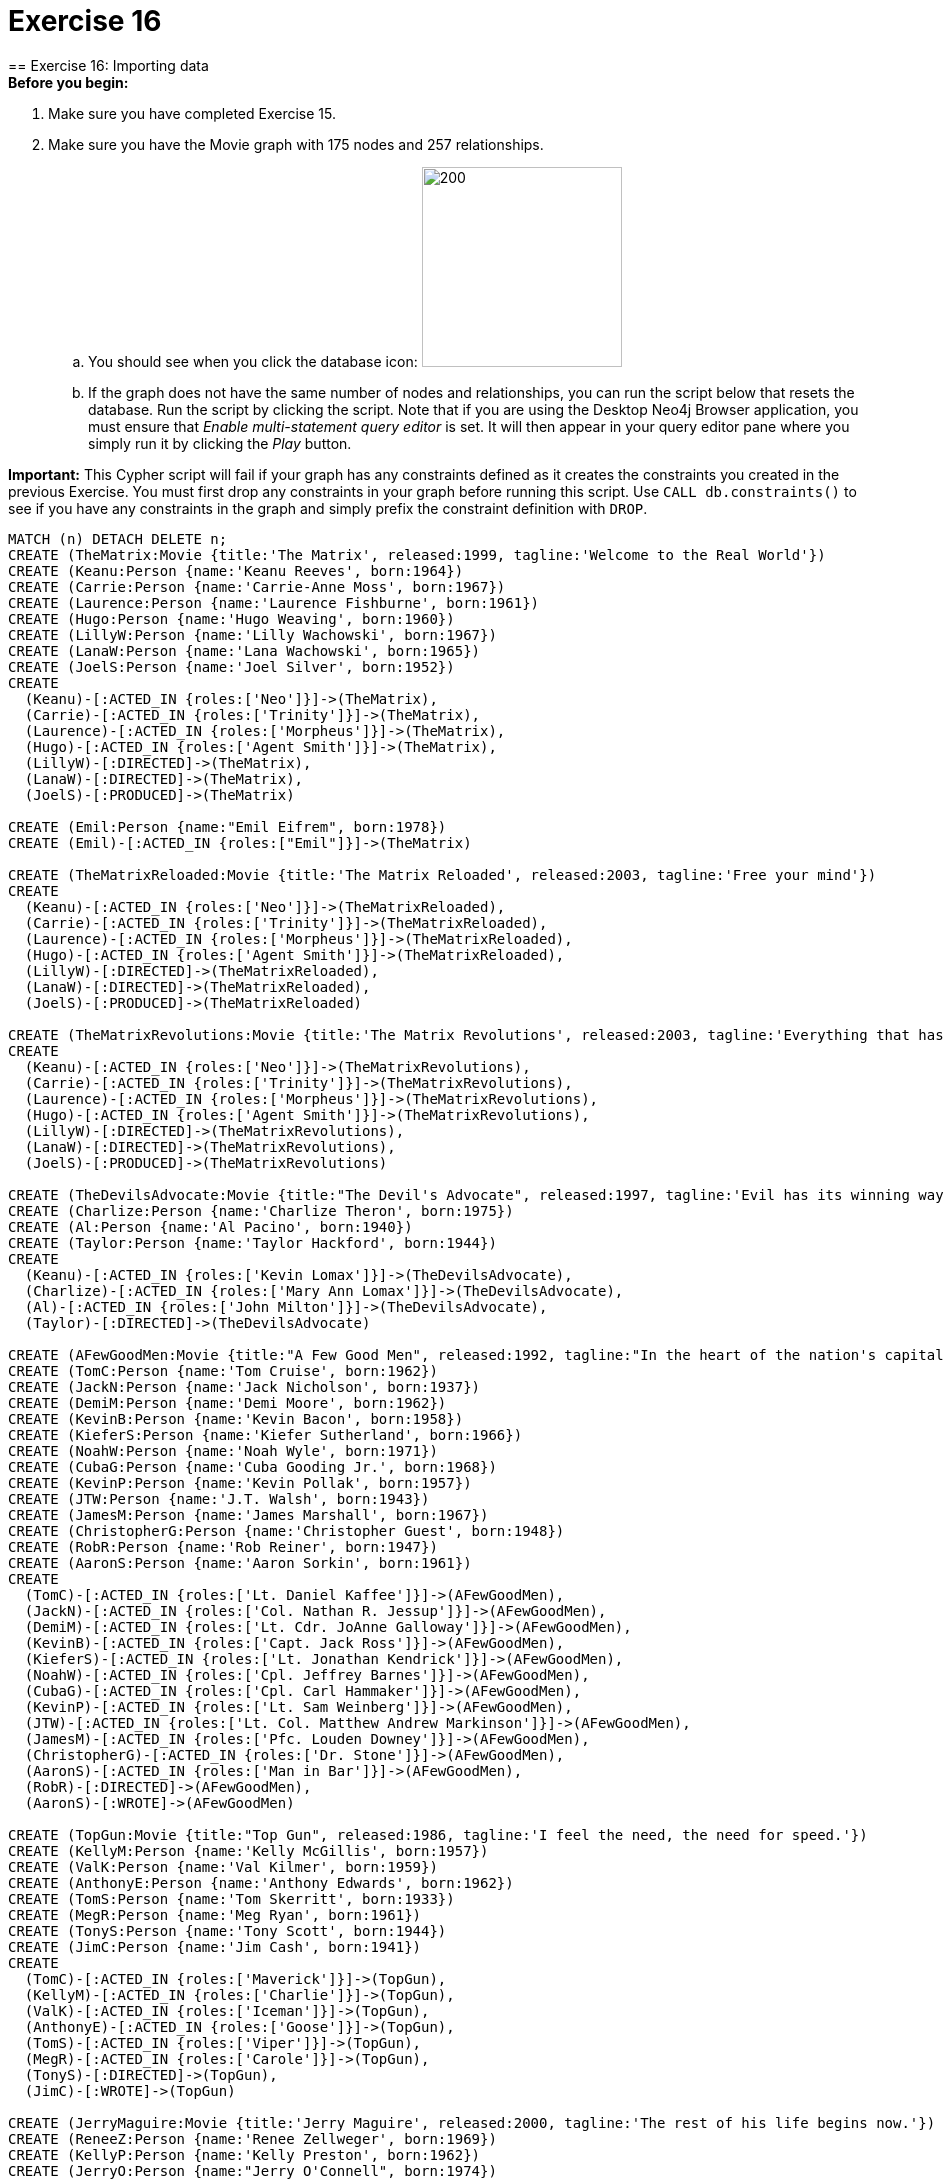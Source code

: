 = Exercise 16
== Exercise 16: Importing data

.*Before you begin:*
. Make sure you have completed Exercise 15. 
. Make sure you have the Movie graph with 175 nodes and 257 relationships. 
.. You should see when you click the database icon: image:{guides}/img/AfterExercise14.png[200,200]
.. If the graph does not have the same number of nodes and relationships, you can run the script below that resets the database. Run the script by clicking the script. Note that if you are using the Desktop Neo4j Browser application, you must ensure that _Enable multi-statement query editor_ is set. It will then appear in your query editor pane where you simply run it by clicking the _Play_ button.

*Important:* This Cypher script will fail if your graph has any constraints defined as it creates the constraints you created in the previous Exercise. You must first drop any constraints in your graph before running this script. Use `CALL db.constraints()` to see if you have any constraints in the graph and simply prefix the constraint definition with `DROP`.

[source,cypher]
----
MATCH (n) DETACH DELETE n;
CREATE (TheMatrix:Movie {title:'The Matrix', released:1999, tagline:'Welcome to the Real World'})
CREATE (Keanu:Person {name:'Keanu Reeves', born:1964})
CREATE (Carrie:Person {name:'Carrie-Anne Moss', born:1967})
CREATE (Laurence:Person {name:'Laurence Fishburne', born:1961})
CREATE (Hugo:Person {name:'Hugo Weaving', born:1960})
CREATE (LillyW:Person {name:'Lilly Wachowski', born:1967})
CREATE (LanaW:Person {name:'Lana Wachowski', born:1965})
CREATE (JoelS:Person {name:'Joel Silver', born:1952})
CREATE
  (Keanu)-[:ACTED_IN {roles:['Neo']}]->(TheMatrix),
  (Carrie)-[:ACTED_IN {roles:['Trinity']}]->(TheMatrix),
  (Laurence)-[:ACTED_IN {roles:['Morpheus']}]->(TheMatrix),
  (Hugo)-[:ACTED_IN {roles:['Agent Smith']}]->(TheMatrix),
  (LillyW)-[:DIRECTED]->(TheMatrix),
  (LanaW)-[:DIRECTED]->(TheMatrix),
  (JoelS)-[:PRODUCED]->(TheMatrix)

CREATE (Emil:Person {name:"Emil Eifrem", born:1978})
CREATE (Emil)-[:ACTED_IN {roles:["Emil"]}]->(TheMatrix)

CREATE (TheMatrixReloaded:Movie {title:'The Matrix Reloaded', released:2003, tagline:'Free your mind'})
CREATE
  (Keanu)-[:ACTED_IN {roles:['Neo']}]->(TheMatrixReloaded),
  (Carrie)-[:ACTED_IN {roles:['Trinity']}]->(TheMatrixReloaded),
  (Laurence)-[:ACTED_IN {roles:['Morpheus']}]->(TheMatrixReloaded),
  (Hugo)-[:ACTED_IN {roles:['Agent Smith']}]->(TheMatrixReloaded),
  (LillyW)-[:DIRECTED]->(TheMatrixReloaded),
  (LanaW)-[:DIRECTED]->(TheMatrixReloaded),
  (JoelS)-[:PRODUCED]->(TheMatrixReloaded)

CREATE (TheMatrixRevolutions:Movie {title:'The Matrix Revolutions', released:2003, tagline:'Everything that has a beginning has an end'})
CREATE
  (Keanu)-[:ACTED_IN {roles:['Neo']}]->(TheMatrixRevolutions),
  (Carrie)-[:ACTED_IN {roles:['Trinity']}]->(TheMatrixRevolutions),
  (Laurence)-[:ACTED_IN {roles:['Morpheus']}]->(TheMatrixRevolutions),
  (Hugo)-[:ACTED_IN {roles:['Agent Smith']}]->(TheMatrixRevolutions),
  (LillyW)-[:DIRECTED]->(TheMatrixRevolutions),
  (LanaW)-[:DIRECTED]->(TheMatrixRevolutions),
  (JoelS)-[:PRODUCED]->(TheMatrixRevolutions)

CREATE (TheDevilsAdvocate:Movie {title:"The Devil's Advocate", released:1997, tagline:'Evil has its winning ways'})
CREATE (Charlize:Person {name:'Charlize Theron', born:1975})
CREATE (Al:Person {name:'Al Pacino', born:1940})
CREATE (Taylor:Person {name:'Taylor Hackford', born:1944})
CREATE
  (Keanu)-[:ACTED_IN {roles:['Kevin Lomax']}]->(TheDevilsAdvocate),
  (Charlize)-[:ACTED_IN {roles:['Mary Ann Lomax']}]->(TheDevilsAdvocate),
  (Al)-[:ACTED_IN {roles:['John Milton']}]->(TheDevilsAdvocate),
  (Taylor)-[:DIRECTED]->(TheDevilsAdvocate)

CREATE (AFewGoodMen:Movie {title:"A Few Good Men", released:1992, tagline:"In the heart of the nation's capital, in a courthouse of the U.S. government, one man will stop at nothing to keep his honor, and one will stop at nothing to find the truth."})
CREATE (TomC:Person {name:'Tom Cruise', born:1962})
CREATE (JackN:Person {name:'Jack Nicholson', born:1937})
CREATE (DemiM:Person {name:'Demi Moore', born:1962})
CREATE (KevinB:Person {name:'Kevin Bacon', born:1958})
CREATE (KieferS:Person {name:'Kiefer Sutherland', born:1966})
CREATE (NoahW:Person {name:'Noah Wyle', born:1971})
CREATE (CubaG:Person {name:'Cuba Gooding Jr.', born:1968})
CREATE (KevinP:Person {name:'Kevin Pollak', born:1957})
CREATE (JTW:Person {name:'J.T. Walsh', born:1943})
CREATE (JamesM:Person {name:'James Marshall', born:1967})
CREATE (ChristopherG:Person {name:'Christopher Guest', born:1948})
CREATE (RobR:Person {name:'Rob Reiner', born:1947})
CREATE (AaronS:Person {name:'Aaron Sorkin', born:1961})
CREATE
  (TomC)-[:ACTED_IN {roles:['Lt. Daniel Kaffee']}]->(AFewGoodMen),
  (JackN)-[:ACTED_IN {roles:['Col. Nathan R. Jessup']}]->(AFewGoodMen),
  (DemiM)-[:ACTED_IN {roles:['Lt. Cdr. JoAnne Galloway']}]->(AFewGoodMen),
  (KevinB)-[:ACTED_IN {roles:['Capt. Jack Ross']}]->(AFewGoodMen),
  (KieferS)-[:ACTED_IN {roles:['Lt. Jonathan Kendrick']}]->(AFewGoodMen),
  (NoahW)-[:ACTED_IN {roles:['Cpl. Jeffrey Barnes']}]->(AFewGoodMen),
  (CubaG)-[:ACTED_IN {roles:['Cpl. Carl Hammaker']}]->(AFewGoodMen),
  (KevinP)-[:ACTED_IN {roles:['Lt. Sam Weinberg']}]->(AFewGoodMen),
  (JTW)-[:ACTED_IN {roles:['Lt. Col. Matthew Andrew Markinson']}]->(AFewGoodMen),
  (JamesM)-[:ACTED_IN {roles:['Pfc. Louden Downey']}]->(AFewGoodMen),
  (ChristopherG)-[:ACTED_IN {roles:['Dr. Stone']}]->(AFewGoodMen),
  (AaronS)-[:ACTED_IN {roles:['Man in Bar']}]->(AFewGoodMen),
  (RobR)-[:DIRECTED]->(AFewGoodMen),
  (AaronS)-[:WROTE]->(AFewGoodMen)

CREATE (TopGun:Movie {title:"Top Gun", released:1986, tagline:'I feel the need, the need for speed.'})
CREATE (KellyM:Person {name:'Kelly McGillis', born:1957})
CREATE (ValK:Person {name:'Val Kilmer', born:1959})
CREATE (AnthonyE:Person {name:'Anthony Edwards', born:1962})
CREATE (TomS:Person {name:'Tom Skerritt', born:1933})
CREATE (MegR:Person {name:'Meg Ryan', born:1961})
CREATE (TonyS:Person {name:'Tony Scott', born:1944})
CREATE (JimC:Person {name:'Jim Cash', born:1941})
CREATE
  (TomC)-[:ACTED_IN {roles:['Maverick']}]->(TopGun),
  (KellyM)-[:ACTED_IN {roles:['Charlie']}]->(TopGun),
  (ValK)-[:ACTED_IN {roles:['Iceman']}]->(TopGun),
  (AnthonyE)-[:ACTED_IN {roles:['Goose']}]->(TopGun),
  (TomS)-[:ACTED_IN {roles:['Viper']}]->(TopGun),
  (MegR)-[:ACTED_IN {roles:['Carole']}]->(TopGun),
  (TonyS)-[:DIRECTED]->(TopGun),
  (JimC)-[:WROTE]->(TopGun)

CREATE (JerryMaguire:Movie {title:'Jerry Maguire', released:2000, tagline:'The rest of his life begins now.'})
CREATE (ReneeZ:Person {name:'Renee Zellweger', born:1969})
CREATE (KellyP:Person {name:'Kelly Preston', born:1962})
CREATE (JerryO:Person {name:"Jerry O'Connell", born:1974})
CREATE (JayM:Person {name:'Jay Mohr', born:1970})
CREATE (BonnieH:Person {name:'Bonnie Hunt', born:1961})
CREATE (ReginaK:Person {name:'Regina King', born:1971})
CREATE (JonathanL:Person {name:'Jonathan Lipnicki', born:1996})
CREATE (CameronC:Person {name:'Cameron Crowe', born:1957})
CREATE
  (TomC)-[:ACTED_IN {roles:['Jerry Maguire']}]->(JerryMaguire),
  (CubaG)-[:ACTED_IN {roles:['Rod Tidwell']}]->(JerryMaguire),
  (ReneeZ)-[:ACTED_IN {roles:['Dorothy Boyd']}]->(JerryMaguire),
  (KellyP)-[:ACTED_IN {roles:['Avery Bishop']}]->(JerryMaguire),
  (JerryO)-[:ACTED_IN {roles:['Frank Cushman']}]->(JerryMaguire),
  (JayM)-[:ACTED_IN {roles:['Bob Sugar']}]->(JerryMaguire),
  (BonnieH)-[:ACTED_IN {roles:['Laurel Boyd']}]->(JerryMaguire),
  (ReginaK)-[:ACTED_IN {roles:['Marcee Tidwell']}]->(JerryMaguire),
  (JonathanL)-[:ACTED_IN {roles:['Ray Boyd']}]->(JerryMaguire),
  (CameronC)-[:DIRECTED]->(JerryMaguire),
  (CameronC)-[:PRODUCED]->(JerryMaguire),
  (CameronC)-[:WROTE]->(JerryMaguire)

CREATE (StandByMe:Movie {title:"Stand By Me", released:1986, tagline:"For some, it's the last real taste of innocence, and the first real taste of life. But for everyone, it's the time that memories are made of."})
CREATE (RiverP:Person {name:'River Phoenix', born:1970})
CREATE (CoreyF:Person {name:'Corey Feldman', born:1971})
CREATE (WilW:Person {name:'Wil Wheaton', born:1972})
CREATE (JohnC:Person {name:'John Cusack', born:1966})
CREATE (MarshallB:Person {name:'Marshall Bell', born:1942})
CREATE
  (WilW)-[:ACTED_IN {roles:['Gordie Lachance']}]->(StandByMe),
  (RiverP)-[:ACTED_IN {roles:['Chris Chambers']}]->(StandByMe),
  (JerryO)-[:ACTED_IN {roles:['Vern Tessio']}]->(StandByMe),
  (CoreyF)-[:ACTED_IN {roles:['Teddy Duchamp']}]->(StandByMe),
  (JohnC)-[:ACTED_IN {roles:['Denny Lachance']}]->(StandByMe),
  (KieferS)-[:ACTED_IN {roles:['Ace Merrill']}]->(StandByMe),
  (MarshallB)-[:ACTED_IN {roles:['Mr. Lachance']}]->(StandByMe),
  (RobR)-[:DIRECTED]->(StandByMe)

CREATE (AsGoodAsItGets:Movie {title:'As Good as It Gets', released:1997, tagline:'A comedy from the heart that goes for the throat.'})
CREATE (HelenH:Person {name:'Helen Hunt', born:1963})
CREATE (GregK:Person {name:'Greg Kinnear', born:1963})
CREATE (JamesB:Person {name:'James L. Brooks', born:1940})
CREATE
  (JackN)-[:ACTED_IN {roles:['Melvin Udall']}]->(AsGoodAsItGets),
  (HelenH)-[:ACTED_IN {roles:['Carol Connelly']}]->(AsGoodAsItGets),
  (GregK)-[:ACTED_IN {roles:['Simon Bishop']}]->(AsGoodAsItGets),
  (CubaG)-[:ACTED_IN {roles:['Frank Sachs']}]->(AsGoodAsItGets),
  (JamesB)-[:DIRECTED]->(AsGoodAsItGets)

CREATE (WhatDreamsMayCome:Movie {title:'What Dreams May Come', released:1998, tagline:'After life there is more. The end is just the beginning.'})
CREATE (AnnabellaS:Person {name:'Annabella Sciorra', born:1960})
CREATE (MaxS:Person {name:'Max von Sydow', born:1929})
CREATE (WernerH:Person {name:'Werner Herzog', born:1942})
CREATE (Robin:Person {name:'Robin Williams', born:1951})
CREATE (VincentW:Person {name:'Vincent Ward', born:1956})
CREATE
  (Robin)-[:ACTED_IN {roles:['Chris Nielsen']}]->(WhatDreamsMayCome),
  (CubaG)-[:ACTED_IN {roles:['Albert Lewis']}]->(WhatDreamsMayCome),
  (AnnabellaS)-[:ACTED_IN {roles:['Annie Collins-Nielsen']}]->(WhatDreamsMayCome),
  (MaxS)-[:ACTED_IN {roles:['The Tracker']}]->(WhatDreamsMayCome),
  (WernerH)-[:ACTED_IN {roles:['The Face']}]->(WhatDreamsMayCome),
  (VincentW)-[:DIRECTED]->(WhatDreamsMayCome)

CREATE (SnowFallingonCedars:Movie {title:'Snow Falling on Cedars', released:1999, tagline:'First loves last. Forever.'})
CREATE (EthanH:Person {name:'Ethan Hawke', born:1970})
CREATE (RickY:Person {name:'Rick Yune', born:1971})
CREATE (JamesC:Person {name:'James Cromwell', born:1940})
CREATE (ScottH:Person {name:'Scott Hicks', born:1953})
CREATE
  (EthanH)-[:ACTED_IN {roles:['Ishmael Chambers']}]->(SnowFallingonCedars),
  (RickY)-[:ACTED_IN {roles:['Kazuo Miyamoto']}]->(SnowFallingonCedars),
  (MaxS)-[:ACTED_IN {roles:['Nels Gudmundsson']}]->(SnowFallingonCedars),
  (JamesC)-[:ACTED_IN {roles:['Judge Fielding']}]->(SnowFallingonCedars),
  (ScottH)-[:DIRECTED]->(SnowFallingonCedars)

CREATE (YouveGotMail:Movie {title:"You've Got Mail", released:1998, tagline:'At odds in life... in love on-line.'})
CREATE (ParkerP:Person {name:'Parker Posey', born:1968})
CREATE (DaveC:Person {name:'Dave Chappelle', born:1973})
CREATE (SteveZ:Person {name:'Steve Zahn', born:1967})
CREATE (TomH:Person {name:'Tom Hanks', born:1956})
CREATE (NoraE:Person {name:'Nora Ephron', born:1941})
CREATE
  (TomH)-[:ACTED_IN {roles:['Joe Fox']}]->(YouveGotMail),
  (MegR)-[:ACTED_IN {roles:['Kathleen Kelly']}]->(YouveGotMail),
  (GregK)-[:ACTED_IN {roles:['Frank Navasky']}]->(YouveGotMail),
  (ParkerP)-[:ACTED_IN {roles:['Patricia Eden']}]->(YouveGotMail),
  (DaveC)-[:ACTED_IN {roles:['Kevin Jackson']}]->(YouveGotMail),
  (SteveZ)-[:ACTED_IN {roles:['George Pappas']}]->(YouveGotMail),
  (NoraE)-[:DIRECTED]->(YouveGotMail)

CREATE (SleeplessInSeattle:Movie {title:'Sleepless in Seattle', released:1993, tagline:'What if someone you never met, someone you never saw, someone you never knew was the only someone for you?'})
CREATE (RitaW:Person {name:'Rita Wilson', born:1956})
CREATE (BillPull:Person {name:'Bill Pullman', born:1953})
CREATE (VictorG:Person {name:'Victor Garber', born:1949})
CREATE (RosieO:Person {name:"Rosie O'Donnell", born:1962})
CREATE
  (TomH)-[:ACTED_IN {roles:['Sam Baldwin']}]->(SleeplessInSeattle),
  (MegR)-[:ACTED_IN {roles:['Annie Reed']}]->(SleeplessInSeattle),
  (RitaW)-[:ACTED_IN {roles:['Suzy']}]->(SleeplessInSeattle),
  (BillPull)-[:ACTED_IN {roles:['Walter']}]->(SleeplessInSeattle),
  (VictorG)-[:ACTED_IN {roles:['Greg']}]->(SleeplessInSeattle),
  (RosieO)-[:ACTED_IN {roles:['Becky']}]->(SleeplessInSeattle),
  (NoraE)-[:DIRECTED]->(SleeplessInSeattle)

CREATE (JoeVersustheVolcano:Movie {title:'Joe Versus the Volcano', released:1990, tagline:'A story of love, lava and burning desire.'})
CREATE (JohnS:Person {name:'John Patrick Stanley', born:1950})
CREATE (Nathan:Person {name:'Nathan Lane', born:1956})
CREATE
  (TomH)-[:ACTED_IN {roles:['Joe Banks']}]->(JoeVersustheVolcano),
  (MegR)-[:ACTED_IN {roles:['DeDe', 'Angelica Graynamore', 'Patricia Graynamore']}]->(JoeVersustheVolcano),
  (Nathan)-[:ACTED_IN {roles:['Baw']}]->(JoeVersustheVolcano),
  (JohnS)-[:DIRECTED]->(JoeVersustheVolcano)

CREATE (WhenHarryMetSally:Movie {title:'When Harry Met Sally', released:1998, tagline:'At odds in life... in love on-line.'})
CREATE (BillyC:Person {name:'Billy Crystal', born:1948})
CREATE (CarrieF:Person {name:'Carrie Fisher', born:1956})
CREATE (BrunoK:Person {name:'Bruno Kirby', born:1949})
CREATE
  (BillyC)-[:ACTED_IN {roles:['Harry Burns']}]->(WhenHarryMetSally),
  (MegR)-[:ACTED_IN {roles:['Sally Albright']}]->(WhenHarryMetSally),
  (CarrieF)-[:ACTED_IN {roles:['Marie']}]->(WhenHarryMetSally),
  (BrunoK)-[:ACTED_IN {roles:['Jess']}]->(WhenHarryMetSally),
  (RobR)-[:DIRECTED]->(WhenHarryMetSally),
  (RobR)-[:PRODUCED]->(WhenHarryMetSally),
  (NoraE)-[:PRODUCED]->(WhenHarryMetSally),
  (NoraE)-[:WROTE]->(WhenHarryMetSally)

CREATE (ThatThingYouDo:Movie {title:'That Thing You Do', released:1996, tagline:'In every life there comes a time when that thing you dream becomes that thing you do'})
CREATE (LivT:Person {name:'Liv Tyler', born:1977})
CREATE
  (TomH)-[:ACTED_IN {roles:['Mr. White']}]->(ThatThingYouDo),
  (LivT)-[:ACTED_IN {roles:['Faye Dolan']}]->(ThatThingYouDo),
  (Charlize)-[:ACTED_IN {roles:['Tina']}]->(ThatThingYouDo),
  (TomH)-[:DIRECTED]->(ThatThingYouDo)

CREATE (TheReplacements:Movie {title:'The Replacements', released:2000, tagline:'Pain heals, Chicks dig scars... Glory lasts forever'})
CREATE (Brooke:Person {name:'Brooke Langton', born:1970})
CREATE (Gene:Person {name:'Gene Hackman', born:1930})
CREATE (Orlando:Person {name:'Orlando Jones', born:1968})
CREATE (Howard:Person {name:'Howard Deutch', born:1950})
CREATE
  (Keanu)-[:ACTED_IN {roles:['Shane Falco']}]->(TheReplacements),
  (Brooke)-[:ACTED_IN {roles:['Annabelle Farrell']}]->(TheReplacements),
  (Gene)-[:ACTED_IN {roles:['Jimmy McGinty']}]->(TheReplacements),
  (Orlando)-[:ACTED_IN {roles:['Clifford Franklin']}]->(TheReplacements),
  (Howard)-[:DIRECTED]->(TheReplacements)

CREATE (RescueDawn:Movie {title:'RescueDawn', released:2006, tagline:"Based on the extraordinary true story of one man's fight for freedom"})
CREATE (ChristianB:Person {name:'Christian Bale', born:1974})
CREATE (ZachG:Person {name:'Zach Grenier', born:1954})
CREATE
  (MarshallB)-[:ACTED_IN {roles:['Admiral']}]->(RescueDawn),
  (ChristianB)-[:ACTED_IN {roles:['Dieter Dengler']}]->(RescueDawn),
  (ZachG)-[:ACTED_IN {roles:['Squad Leader']}]->(RescueDawn),
  (SteveZ)-[:ACTED_IN {roles:['Duane']}]->(RescueDawn),
  (WernerH)-[:DIRECTED]->(RescueDawn)

CREATE (TheBirdcage:Movie {title:'The Birdcage', released:1996, tagline:'Come as you are'})
CREATE (MikeN:Person {name:'Mike Nichols', born:1931})
CREATE
  (Robin)-[:ACTED_IN {roles:['Armand Goldman']}]->(TheBirdcage),
  (Nathan)-[:ACTED_IN {roles:['Albert Goldman']}]->(TheBirdcage),
  (Gene)-[:ACTED_IN {roles:['Sen. Kevin Keeley']}]->(TheBirdcage),
  (MikeN)-[:DIRECTED]->(TheBirdcage)

CREATE (Unforgiven:Movie {title:'Unforgiven', released:1992, tagline:"It's a hell of a thing, killing a man"})
CREATE (RichardH:Person {name:'Richard Harris', born:1930})
CREATE (ClintE:Person {name:'Clint Eastwood', born:1930})
CREATE
  (RichardH)-[:ACTED_IN {roles:['English Bob']}]->(Unforgiven),
  (ClintE)-[:ACTED_IN {roles:['Bill Munny']}]->(Unforgiven),
  (Gene)-[:ACTED_IN {roles:['Little Bill Daggett']}]->(Unforgiven),
  (ClintE)-[:DIRECTED]->(Unforgiven)

CREATE (JohnnyMnemonic:Movie {title:'Johnny Mnemonic', released:1995, tagline:'The hottest data on earth. In the coolest head in town'})
CREATE (Takeshi:Person {name:'Takeshi Kitano', born:1947})
CREATE (Dina:Person {name:'Dina Meyer', born:1968})
CREATE (IceT:Person {name:'Ice-T', born:1958})
CREATE (RobertL:Person {name:'Robert Longo', born:1953})
CREATE
  (Keanu)-[:ACTED_IN {roles:['Johnny Mnemonic']}]->(JohnnyMnemonic),
  (Takeshi)-[:ACTED_IN {roles:['Takahashi']}]->(JohnnyMnemonic),
  (Dina)-[:ACTED_IN {roles:['Jane']}]->(JohnnyMnemonic),
  (IceT)-[:ACTED_IN {roles:['J-Bone']}]->(JohnnyMnemonic),
  (RobertL)-[:DIRECTED]->(JohnnyMnemonic)

CREATE (CloudAtlas:Movie {title:'Cloud Atlas', released:2012, tagline:'Everything is connected'})
CREATE (HalleB:Person {name:'Halle Berry', born:1966})
CREATE (JimB:Person {name:'Jim Broadbent', born:1949})
CREATE (TomT:Person {name:'Tom Tykwer', born:1965})
CREATE (DavidMitchell:Person {name:'David Mitchell', born:1969})
CREATE (StefanArndt:Person {name:'Stefan Arndt', born:1961})
CREATE
  (TomH)-[:ACTED_IN {roles:['Zachry', 'Dr. Henry Goose', 'Isaac Sachs', 'Dermot Hoggins']}]->(CloudAtlas),
  (Hugo)-[:ACTED_IN {roles:['Bill Smoke', 'Haskell Moore', 'Tadeusz Kesselring', 'Nurse Noakes', 'Boardman Mephi', 'Old Georgie']}]->(CloudAtlas),
  (HalleB)-[:ACTED_IN {roles:['Luisa Rey', 'Jocasta Ayrs', 'Ovid', 'Meronym']}]->(CloudAtlas),
  (JimB)-[:ACTED_IN {roles:['Vyvyan Ayrs', 'Captain Molyneux', 'Timothy Cavendish']}]->(CloudAtlas),
  (TomT)-[:DIRECTED]->(CloudAtlas),
  (LillyW)-[:DIRECTED]->(CloudAtlas),
  (LanaW)-[:DIRECTED]->(CloudAtlas),
  (DavidMitchell)-[:WROTE]->(CloudAtlas),
  (StefanArndt)-[:PRODUCED]->(CloudAtlas)

CREATE (TheDaVinciCode:Movie {title:'The Da Vinci Code', released:2006, tagline:'Break The Codes'})
CREATE (IanM:Person {name:'Ian McKellen', born:1939})
CREATE (AudreyT:Person {name:'Audrey Tautou', born:1976})
CREATE (PaulB:Person {name:'Paul Bettany', born:1971})
CREATE (RonH:Person {name:'Ron Howard', born:1954})
CREATE
  (TomH)-[:ACTED_IN {roles:['Dr. Robert Langdon']}]->(TheDaVinciCode),
  (IanM)-[:ACTED_IN {roles:['Sir Leight Teabing']}]->(TheDaVinciCode),
  (AudreyT)-[:ACTED_IN {roles:['Sophie Neveu']}]->(TheDaVinciCode),
  (PaulB)-[:ACTED_IN {roles:['Silas']}]->(TheDaVinciCode),
  (RonH)-[:DIRECTED]->(TheDaVinciCode)

CREATE (VforVendetta:Movie {title:'V for Vendetta', released:2006, tagline:'Freedom! Forever!'})
CREATE (NatalieP:Person {name:'Natalie Portman', born:1981})
CREATE (StephenR:Person {name:'Stephen Rea', born:1946})
CREATE (JohnH:Person {name:'John Hurt', born:1940})
CREATE (BenM:Person {name: 'Ben Miles', born:1967})
CREATE
  (Hugo)-[:ACTED_IN {roles:['V']}]->(VforVendetta),
  (NatalieP)-[:ACTED_IN {roles:['Evey Hammond']}]->(VforVendetta),
  (StephenR)-[:ACTED_IN {roles:['Eric Finch']}]->(VforVendetta),
  (JohnH)-[:ACTED_IN {roles:['High Chancellor Adam Sutler']}]->(VforVendetta),
  (BenM)-[:ACTED_IN {roles:['Dascomb']}]->(VforVendetta),
  (JamesM)-[:DIRECTED]->(VforVendetta),
  (LillyW)-[:PRODUCED]->(VforVendetta),
  (LanaW)-[:PRODUCED]->(VforVendetta),
  (JoelS)-[:PRODUCED]->(VforVendetta),
  (LillyW)-[:WROTE]->(VforVendetta),
  (LanaW)-[:WROTE]->(VforVendetta)

CREATE (SpeedRacer:Movie {title:'Speed Racer', released:2008, tagline:'Speed has no limits'})
CREATE (EmileH:Person {name:'Emile Hirsch', born:1985})
CREATE (JohnG:Person {name:'John Goodman', born:1960})
CREATE (SusanS:Person {name:'Susan Sarandon', born:1946})
CREATE (MatthewF:Person {name:'Matthew Fox', born:1966})
CREATE (ChristinaR:Person {name:'Christina Ricci', born:1980})
CREATE (Rain:Person {name:'Rain', born:1982})
CREATE
  (EmileH)-[:ACTED_IN {roles:['Speed Racer']}]->(SpeedRacer),
  (JohnG)-[:ACTED_IN {roles:['Pops']}]->(SpeedRacer),
  (SusanS)-[:ACTED_IN {roles:['Mom']}]->(SpeedRacer),
  (MatthewF)-[:ACTED_IN {roles:['Racer X']}]->(SpeedRacer),
  (ChristinaR)-[:ACTED_IN {roles:['Trixie']}]->(SpeedRacer),
  (Rain)-[:ACTED_IN {roles:['Taejo Togokahn']}]->(SpeedRacer),
  (BenM)-[:ACTED_IN {roles:['Cass Jones']}]->(SpeedRacer),
  (LillyW)-[:DIRECTED]->(SpeedRacer),
  (LanaW)-[:DIRECTED]->(SpeedRacer),
  (LillyW)-[:WROTE]->(SpeedRacer),
  (LanaW)-[:WROTE]->(SpeedRacer),
  (JoelS)-[:PRODUCED]->(SpeedRacer)

CREATE (NinjaAssassin:Movie {title:'Ninja Assassin', released:2009, tagline:'Prepare to enter a secret world of assassins'})
CREATE (NaomieH:Person {name:'Naomie Harris'})
CREATE
  (Rain)-[:ACTED_IN {roles:['Raizo']}]->(NinjaAssassin),
  (NaomieH)-[:ACTED_IN {roles:['Mika Coretti']}]->(NinjaAssassin),
  (RickY)-[:ACTED_IN {roles:['Takeshi']}]->(NinjaAssassin),
  (BenM)-[:ACTED_IN {roles:['Ryan Maslow']}]->(NinjaAssassin),
  (JamesM)-[:DIRECTED]->(NinjaAssassin),
  (LillyW)-[:PRODUCED]->(NinjaAssassin),
  (LanaW)-[:PRODUCED]->(NinjaAssassin),
  (JoelS)-[:PRODUCED]->(NinjaAssassin)

CREATE (TheGreenMile:Movie {title:'The Green Mile', released:1999, tagline:"Walk a mile you'll never forget."})
CREATE (MichaelD:Person {name:'Michael Clarke Duncan', born:1957})
CREATE (DavidM:Person {name:'David Morse', born:1953})
CREATE (SamR:Person {name:'Sam Rockwell', born:1968})
CREATE (GaryS:Person {name:'Gary Sinise', born:1955})
CREATE (PatriciaC:Person {name:'Patricia Clarkson', born:1959})
CREATE (FrankD:Person {name:'Frank Darabont', born:1959})
CREATE
  (TomH)-[:ACTED_IN {roles:['Paul Edgecomb']}]->(TheGreenMile),
  (MichaelD)-[:ACTED_IN {roles:['John Coffey']}]->(TheGreenMile),
  (DavidM)-[:ACTED_IN {roles:['Brutus "Brutal" Howell']}]->(TheGreenMile),
  (BonnieH)-[:ACTED_IN {roles:['Jan Edgecomb']}]->(TheGreenMile),
  (JamesC)-[:ACTED_IN {roles:['Warden Hal Moores']}]->(TheGreenMile),
  (SamR)-[:ACTED_IN {roles:['"Wild Bill" Wharton']}]->(TheGreenMile),
  (GaryS)-[:ACTED_IN {roles:['Burt Hammersmith']}]->(TheGreenMile),
  (PatriciaC)-[:ACTED_IN {roles:['Melinda Moores']}]->(TheGreenMile),
  (FrankD)-[:DIRECTED]->(TheGreenMile)

CREATE (FrostNixon:Movie {title:'Frost/Nixon', released:2008, tagline:'400 million people were waiting for the truth.'})
CREATE (FrankL:Person {name:'Frank Langella', born:1938})
CREATE (MichaelS:Person {name:'Michael Sheen', born:1969})
CREATE (OliverP:Person {name:'Oliver Platt', born:1960})
CREATE
  (FrankL)-[:ACTED_IN {roles:['Richard Nixon']}]->(FrostNixon),
  (MichaelS)-[:ACTED_IN {roles:['David Frost']}]->(FrostNixon),
  (KevinB)-[:ACTED_IN {roles:['Jack Brennan']}]->(FrostNixon),
  (OliverP)-[:ACTED_IN {roles:['Bob Zelnick']}]->(FrostNixon),
  (SamR)-[:ACTED_IN {roles:['James Reston, Jr.']}]->(FrostNixon),
  (RonH)-[:DIRECTED]->(FrostNixon)

CREATE (Hoffa:Movie {title:'Hoffa', released:1992, tagline:"He didn't want law. He wanted justice."})
CREATE (DannyD:Person {name:'Danny DeVito', born:1944})
CREATE (JohnR:Person {name:'John C. Reilly', born:1965})
CREATE
  (JackN)-[:ACTED_IN {roles:['Hoffa']}]->(Hoffa),
  (DannyD)-[:ACTED_IN {roles:['Robert "Bobby" Ciaro']}]->(Hoffa),
  (JTW)-[:ACTED_IN {roles:['Frank Fitzsimmons']}]->(Hoffa),
  (JohnR)-[:ACTED_IN {roles:['Peter "Pete" Connelly']}]->(Hoffa),
  (DannyD)-[:DIRECTED]->(Hoffa)

CREATE (Apollo13:Movie {title:'Apollo 13', released:1995, tagline:'Houston, we have a problem.'})
CREATE (EdH:Person {name:'Ed Harris', born:1950})
CREATE (BillPax:Person {name:'Bill Paxton', born:1955})
CREATE
  (TomH)-[:ACTED_IN {roles:['Jim Lovell']}]->(Apollo13),
  (KevinB)-[:ACTED_IN {roles:['Jack Swigert']}]->(Apollo13),
  (EdH)-[:ACTED_IN {roles:['Gene Kranz']}]->(Apollo13),
  (BillPax)-[:ACTED_IN {roles:['Fred Haise']}]->(Apollo13),
  (GaryS)-[:ACTED_IN {roles:['Ken Mattingly']}]->(Apollo13),
  (RonH)-[:DIRECTED]->(Apollo13)

CREATE (Twister:Movie {title:'Twister', released:1996, tagline:"Don't Breathe. Don't Look Back."})
CREATE (PhilipH:Person {name:'Philip Seymour Hoffman', born:1967})
CREATE (JanB:Person {name:'Jan de Bont', born:1943})
CREATE
  (BillPax)-[:ACTED_IN {roles:['Bill Harding']}]->(Twister),
  (HelenH)-[:ACTED_IN {roles:['Dr. Jo Harding']}]->(Twister),
  (ZachG)-[:ACTED_IN {roles:['Eddie']}]->(Twister),
  (PhilipH)-[:ACTED_IN {roles:['Dustin "Dusty" Davis']}]->(Twister),
  (JanB)-[:DIRECTED]->(Twister)

CREATE (CastAway:Movie {title:'Cast Away', released:2000, tagline:'At the edge of the world, his journey begins.'})
CREATE (RobertZ:Person {name:'Robert Zemeckis', born:1951})
CREATE
  (TomH)-[:ACTED_IN {roles:['Chuck Noland']}]->(CastAway),
  (HelenH)-[:ACTED_IN {roles:['Kelly Frears']}]->(CastAway),
  (RobertZ)-[:DIRECTED]->(CastAway)

CREATE (OneFlewOvertheCuckoosNest:Movie {title:"One Flew Over the Cuckoo's Nest", released:1975, tagline:"If he's crazy, what does that make you?"})
CREATE (MilosF:Person {name:'Milos Forman', born:1932})
CREATE
  (JackN)-[:ACTED_IN {roles:['Randle McMurphy']}]->(OneFlewOvertheCuckoosNest),
  (DannyD)-[:ACTED_IN {roles:['Martini']}]->(OneFlewOvertheCuckoosNest),
  (MilosF)-[:DIRECTED]->(OneFlewOvertheCuckoosNest)

CREATE (SomethingsGottaGive:Movie {title:"Something's Gotta Give", released:2003})
CREATE (DianeK:Person {name:'Diane Keaton', born:1946})
CREATE (NancyM:Person {name:'Nancy Meyers', born:1949})
CREATE
  (JackN)-[:ACTED_IN {roles:['Harry Sanborn']}]->(SomethingsGottaGive),
  (DianeK)-[:ACTED_IN {roles:['Erica Barry']}]->(SomethingsGottaGive),
  (Keanu)-[:ACTED_IN {roles:['Julian Mercer']}]->(SomethingsGottaGive),
  (NancyM)-[:DIRECTED]->(SomethingsGottaGive),
  (NancyM)-[:PRODUCED]->(SomethingsGottaGive),
  (NancyM)-[:WROTE]->(SomethingsGottaGive)

CREATE (BicentennialMan:Movie {title:'Bicentennial Man', released:1999, tagline:"One robot's 200 year journey to become an ordinary man."})
CREATE (ChrisC:Person {name:'Chris Columbus', born:1958})
CREATE
  (Robin)-[:ACTED_IN {roles:['Andrew Marin']}]->(BicentennialMan),
  (OliverP)-[:ACTED_IN {roles:['Rupert Burns']}]->(BicentennialMan),
  (ChrisC)-[:DIRECTED]->(BicentennialMan)

CREATE (CharlieWilsonsWar:Movie {title:"Charlie Wilson's War", released:2007, tagline:"A stiff drink. A little mascara. A lot of nerve. Who said they couldn't bring down the Soviet empire."})
CREATE (JuliaR:Person {name:'Julia Roberts', born:1967})
CREATE
  (TomH)-[:ACTED_IN {roles:['Rep. Charlie Wilson']}]->(CharlieWilsonsWar),
  (JuliaR)-[:ACTED_IN {roles:['Joanne Herring']}]->(CharlieWilsonsWar),
  (PhilipH)-[:ACTED_IN {roles:['Gust Avrakotos']}]->(CharlieWilsonsWar),
  (MikeN)-[:DIRECTED]->(CharlieWilsonsWar)

CREATE (ThePolarExpress:Movie {title:'The Polar Express', released:2004, tagline:'This Holiday Season… Believe'})
CREATE
  (TomH)-[:ACTED_IN {roles:['Hero Boy', 'Father', 'Conductor', 'Hobo', 'Scrooge', 'Santa Claus']}]->(ThePolarExpress),
  (RobertZ)-[:DIRECTED]->(ThePolarExpress)

CREATE (ALeagueofTheirOwn:Movie {title:'A League of Their Own', released:1992, tagline:'Once in a lifetime you get a chance to do something different.'})
CREATE (Madonna:Person {name:'Madonna', born:1954})
CREATE (GeenaD:Person {name:'Geena Davis', born:1956})
CREATE (LoriP:Person {name:'Lori Petty', born:1963})
CREATE (PennyM:Person {name:'Penny Marshall', born:1943})
CREATE
  (TomH)-[:ACTED_IN {roles:['Jimmy Dugan']}]->(ALeagueofTheirOwn),
  (GeenaD)-[:ACTED_IN {roles:['Dottie Hinson']}]->(ALeagueofTheirOwn),
  (LoriP)-[:ACTED_IN {roles:['Kit Keller']}]->(ALeagueofTheirOwn),
  (RosieO)-[:ACTED_IN {roles:['Doris Murphy']}]->(ALeagueofTheirOwn),
  (Madonna)-[:ACTED_IN {roles:['"All the Way" Mae Mordabito']}]->(ALeagueofTheirOwn),
  (BillPax)-[:ACTED_IN {roles:['Bob Hinson']}]->(ALeagueofTheirOwn),
  (PennyM)-[:DIRECTED]->(ALeagueofTheirOwn)

CREATE (PaulBlythe:Person {name:'Paul Blythe'})
CREATE (AngelaScope:Person {name:'Angela Scope'})
CREATE (JessicaThompson:Person {name:'Jessica Thompson'})
CREATE (JamesThompson:Person {name:'James Thompson'})

CREATE
  (JamesThompson)-[:FOLLOWS]->(JessicaThompson),
  (AngelaScope)-[:FOLLOWS]->(JessicaThompson),
  (PaulBlythe)-[:FOLLOWS]->(AngelaScope)

CREATE
  (JessicaThompson)-[:REVIEWED {summary:'An amazing journey', rating:95}]->(CloudAtlas),
  (JessicaThompson)-[:REVIEWED {summary:'Silly, but fun', rating:65}]->(TheReplacements),
  (JamesThompson)-[:REVIEWED {summary:'The coolest football movie ever', rating:100}]->(TheReplacements),
  (AngelaScope)-[:REVIEWED {summary:'Pretty funny at times', rating:62}]->(TheReplacements),
  (JessicaThompson)-[:REVIEWED {summary:'Dark, but compelling', rating:85}]->(Unforgiven),
  (JessicaThompson)-[:REVIEWED {summary:"Slapstick redeemed only by the Robin Williams and Gene Hackman's stellar performances", rating:45}]->(TheBirdcage),
  (JessicaThompson)-[:REVIEWED {summary:'A solid romp', rating:68}]->(TheDaVinciCode),
  (JamesThompson)-[:REVIEWED {summary:'Fun, but a little far fetched', rating:65}]->(TheDaVinciCode),
  (JessicaThompson)-[:REVIEWED {summary:'You had me at Jerry', rating:92}]->(JerryMaguire),
  (RobinW:Person {name: 'Robin Wright', born: 1966}),
  (ForrestGump:Movie:OlderMovie {title: 'Forrest Gump', released: 1994}),
  (TomH)-[:ACTED_IN {roles: ['Forrest Gump']}]->(ForrestGump),
  (GaryS)-[:ACTED_IN {roles: ['Lt. Dan Taylor']}]->(ForrestGump),
  (RobinW)-[:ACTED_IN {roles: ['Jenny Curran']}]->(ForrestGump),
  (RobertZ)-[:DIRECTED]->(ForrestGump)
  ;
MATCH (m:Movie)
WHERE m.released < 2010
SET m:OlderMovie;
CREATE CONSTRAINT ON (p:Person) ASSERT p.name IS UNIQUE;
MATCH (p:Person) 
WHERE NOT exists(p.born)
SET p.born = 0;
CREATE CONSTRAINT ON (p:Person) ASSERT exists(p.born);
CREATE CONSTRAINT ON (m:Movie) ASSERT (m.title, m.released) IS NODE KEY;
CREATE (:Movie {title: 'Back to the Future', released: 1985, tagline: 'Our future.'}),
       (:Movie {title: 'Back to the Future', released: 2018, tagline: 'The future is ours.'})
----

== Exercise Overview

In this Exercise you write Cypher statements to import data into your graph.

. In Part 1, you import actor data from a CSV file.
. In Part 2, you import movie data from a CSV file.
. In Part 3, you import data to relate actors to movies from a CSV file.

Go to the next page to perform the three Parts of this Exercise.

== Instructions, Exercise 16, Part 1
.*Importing actor data*

You are given the name of a file, http://data.neo4j.com/intro-neo4j/actors.csv that you must load into your graph.

. Write the Cypher statement to return the data from the file.
. Write the Cypher statement to read the data and return it, ensuring that the data returned is properly formatted.
. Write the Cypher statement to load the data into your graph.
*Hint:* Use `MERGE` because the graph already contains some of these actors.

== Solution, Exercise 16, Part 1
.*Importing actor data*

You are given the name of a file, http://data.neo4j.com/intro-neo4j/actors.csv that you must load into your graph.

*1. Write the Cypher statement to return the data from the file.*

[source, cypher]
----
LOAD CSV WITH HEADERS
FROM 'http://data.neo4j.com/intro-neo4j/actors.csv'
AS line
RETURN line.id, line.name, line.birthYear
----

The result should be:

[.thumb]
image::{guides}/img/LoadActorsToView.png[LoadActorsToView,width=600]

*2. Write the Cypher statement to read the data and return it, ensuring that the data returned is properly formatted.*

[source, cypher]
----
LOAD CSV WITH HEADERS
FROM 'http://data.neo4j.com/intro-neo4j/actors.csv'
AS line
RETURN line.id, line.name, toInteger(trim(line.birthYear))
----

The result should be:

[.thumb]
image::{guides}/img/LoadAndFormatActorData.png[LoadAndFormatActorData,width=600]

*3. Write the Cypher statement to load the data into your graph.*

*Hint:* Use `MERGE` because the graph already contains some of these actors.

[source, cypher]
----
LOAD CSV WITH HEADERS
FROM 'http://data.neo4j.com/intro-neo4j/actors.csv'
AS line
MERGE (actor:Person {name: line.name})
  ON CREATE SET actor.born = toInteger(trim(line.birthYear)), actor.actorId = line.id
  ON MATCH SET actor.actorId = line.id
----

The result returned should be:

[.thumb]
image::{guides}/img/LoadedActors.png[LoadedActors,width=600]

Next, Part 2

== Instructions, Exercise 16, Part 2
.*Importing movie data*

You are given the name of a file, http://data.neo4j.com/intro-neo4j/movies.csv that you must load into your graph.

. Write the Cypher statement to return the data from the file.
. Write the Cypher statement to read the data and return it, ensuring that the data returned is properly formatted.
. Write the Cypher statement to load the data into your graph.
*Hint:* Use `MERGE` because the graph already contains some of these movies.

== Solution, Exercise 16, Part 2
.*Importing movie data*

You are given the name of a file, http://data.neo4j.com/intro-neo4j/movies.csv that you must load into your graph.

.*1. Write the Cypher statement to return the data from the file.*

[source, cypher]
----
LOAD CSV WITH HEADERS
FROM 'http://data.neo4j.com/intro-neo4j/movies.csv'
AS line
RETURN line.id, line.title, line.year, line.tagLine
----

The result returned should be:

[.thumb]
image::{guides}/img/LoadMoviesToView.png[LoadMoviesToView,width=600]

*2. Write the Cypher statement to read the data and return it, ensuring that the data returned is properly formatted.*

[source, cypher]
----
LOAD CSV WITH HEADERS
FROM 'http://data.neo4j.com/intro-neo4j/movies.csv'
AS line
RETURN line.id, line.title, toInteger(line.year), trim(line.tagLine)
----

The result returned should be:

[.thumb]
image::{guides}/img/LoadAndFormatMovies.png[LoadAndFormatMovies,width=600]

*3. Write the Cypher statement to load the data into your graph.*

*Hint:* Use `MERGE` because the graph already contains some of these movies.

[source, cypher]
----
LOAD CSV WITH HEADERS
FROM 'http://data.neo4j.com/intro-neo4j/movies.csv'
AS line
MERGE (m:Movie {title: line.title})
ON CREATE 
  SET m.released = toInteger(trim(line.year)), 
      m.movieId = line.id,
      m.tagline = line.tagLine
  ON MATCH SET m.movieId = line.id
----

The result returned should be:

[.thumb]
image::{guides}/img/LoadedMovies.png[LoadedMovies,width=600]

Next, Part 3

== Instructions, Exercise 16, Part 3
.*Importing data to relate actors to movies*

You are given the name of a file, http://data.neo4j.com/intro-neo4j/roles.csv that you must load into your graph.

. Write the Cypher statement to return the data from the file.
. Write the Cypher statement to read the data and return it, ensuring that the data returned is properly formatted.
. Write the Cypher statement to load the data into your graph.

*Hint:* Use `MERGE` because the graph already contains one of these relationships.

== Solution, Exercise 16, Part 3
.*Importing data to relate actors to movies*

You are given the name of a file, http://data.neo4j.com/intro-neo4j/roles.csv that you must load into your graph.

*1. Write the Cypher statement to return the data from the file.*

[source, cypher]
----
LOAD CSV WITH HEADERS
FROM 'http://data.neo4j.com/intro-neo4j/roles.csv'
AS line FIELDTERMINATOR ';'
RETURN line.personId, line.movieId, line.Role
----

The result returned should be:

[.thumb]
image::{guides}/img/LoadRolesToView.png[LoadRolesToView,width=600]


*2. Write the Cypher statement to read the data and return it, ensuring that the data returned is properly formatted.*

[source, cypher]
----
LOAD CSV WITH HEADERS
FROM 'http://data.neo4j.com/intro-neo4j/roles.csv'
AS line FIELDTERMINATOR ';'
RETURN line.personId, line.movieId, split(line.Role,',')
----

The result returned should be:

[.thumb]
image::{guides}/img/LoadAndFormatRoles.png[LoadAndFormatRoles,width=600]

*3. Write the Cypher statement to load the data into your graph.*

[source, cypher]
----
LOAD CSV WITH HEADERS
FROM 'http://data.neo4j.com/intro-neo4j/roles.csv'
AS line FIELDTERMINATOR ';'
MATCH (movie:Movie { movieId: line.movieId })
MATCH (person:Person { actorId: line.personId })
MERGE (person)-[:ACTED_IN { roles: split(line.Role,',')}]->(movie)
----

The result returned should be:

[.thumb]
image::{guides}/img/LoadedRoles.png[LoadedRoles,width=600]


== Exercise Summary

In this Exercise you wrote Cypher statements to load data that is properly formatted into the graph.

